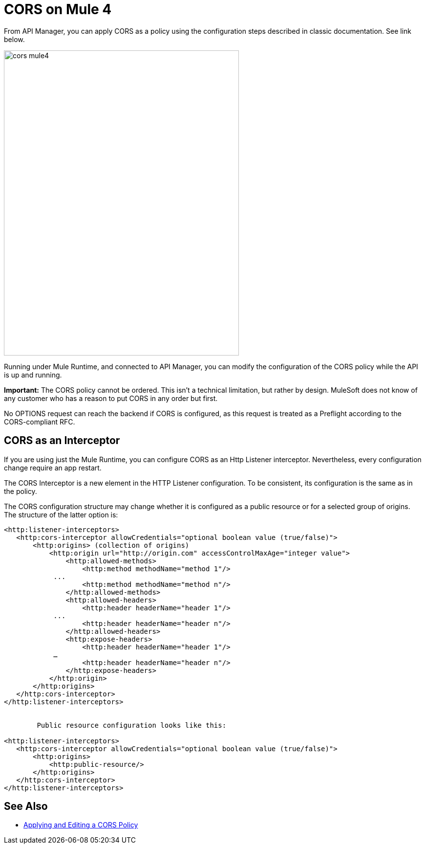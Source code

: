 = CORS on Mule 4

From API Manager, you can apply CORS as a policy using the configuration steps described in classic documentation. See link below.

image::cors-mule4.png[height=624,width=481]

Running under Mule Runtime, and connected to API Manager, you can modify the configuration of the CORS policy while the API is up and running.

*Important:* The CORS policy cannot be ordered. This isn't a technical limitation, but rather by design. MuleSoft does not know of any customer who has a reason to put CORS in any order but first.

No OPTIONS request can reach the backend if CORS is configured, as this request is treated as a Preflight according to the CORS-compliant RFC.

== CORS as an Interceptor

If you are using just the Mule Runtime, you can configure CORS as an Http Listener interceptor. Nevertheless, every configuration change require an app restart.

The CORS Interceptor is a new element in the HTTP Listener configuration. To be consistent, its configuration is the same as in the policy. 

The CORS configuration structure may change whether it is configured as a public resource or for a selected group of origins. The structure of the latter option is:

----
<http:listener-interceptors>
   <http:cors-interceptor allowCredentials="optional boolean value (true/false)">
       <http:origins> (collection of origins)
           <http:origin url="http://origin.com" accessControlMaxAge="integer value">
               <http:allowed-methods>
                   <http:method methodName="method 1"/>
	    ...
                   <http:method methodName="method n"/>
               </http:allowed-methods>
               <http:allowed-headers>
                   <http:header headerName="header 1"/>
 	    ...
                   <http:header headerName="header n"/>
               </http:allowed-headers>
               <http:expose-headers>
                   <http:header headerName="header 1"/>
	    …
                   <http:header headerName="header n"/>
               </http:expose-headers>
           </http:origin>
       </http:origins>
   </http:cors-interceptor>
</http:listener-interceptors>


	Public resource configuration looks like this:

<http:listener-interceptors>
   <http:cors-interceptor allowCredentials="optional boolean value (true/false)">
       <http:origins>
           <http:public-resource/>
       </http:origins>
   </http:cors-interceptor>
</http:listener-interceptors>
----

== See Also

* link:/api-manager/cors-policy[Applying and Editing a CORS Policy]

